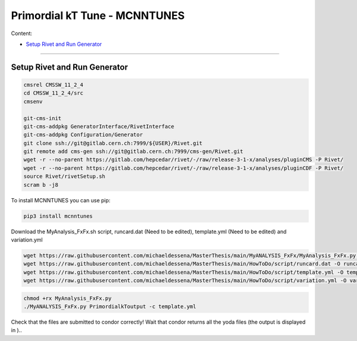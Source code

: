 Primordial kT Tune - MCNNTUNES
=============

Content:

* `Setup Rivet and Run Generator`_

_________________________________

.. _Setup Rivet and Run Generator:

Setup Rivet and Run Generator
----------------------------

.. code-block:: bash

    cmsrel CMSSW_11_2_4
    cd CMSSW_11_2_4/src
    cmsenv

    git-cms-init
    git-cms-addpkg GeneratorInterface/RivetInterface
    git-cms-addpkg Configuration/Generator
    git clone ssh://git@gitlab.cern.ch:7999/${USER}/Rivet.git
    git remote add cms-gen ssh://git@gitlab.cern.ch:7999/cms-gen/Rivet.git
    wget -r --no-parent https://gitlab.com/hepcedar/rivet/-/raw/release-3-1-x/analyses/pluginCMS -P Rivet/
    wget -r --no-parent https://gitlab.com/hepcedar/rivet/-/raw/release-3-1-x/analyses/pluginCDF -P Rivet/
    source Rivet/rivetSetup.sh
    scram b -j8

To install MCNNTUNES you can use pip:

.. code-block:: bash

	pip3 install mcnntunes

Download the MyAnalysis_FxFx.sh script, runcard.dat (Need to be edited), template.yml (Need to be edited) and variation.yml 

.. code-block:: bash

    wget https://raw.githubusercontent.com/michaeldessena/MasterThesis/main/MyANALYSIS_FxFx/MyAnalysis_FxFx.py -O MyAnalysis_FxFx.py
    wget https://raw.githubusercontent.com/michaeldessena/MasterThesis/main/HowToDo/script/runcard.dat -O runcard.dat
    wget https://raw.githubusercontent.com/michaeldessena/MasterThesis/main/HowToDo/script/template.yml -O template.yml
    wget https://raw.githubusercontent.com/michaeldessena/MasterThesis/main/HowToDo/script/variation.yml -O variation.yml

.. code-block:: bash

    chmod +rx MyAnalysis_FxFx.py
    ./MyANALYSIS_FxFx.py PrimordialkToutput -c template.yml

Check that the files are submitted to condor correctly! Wait that condor returns all the yoda files (the output is displayed in )..

.. code-block:: bash

    



    
